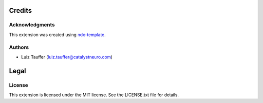 *******
Credits
*******

Acknowledgments
===============

This extension was created using `ndx-template <https://github.com/nwb-extensions/ndx-template>`_.

Authors
=======

- Luiz Tauffer (luiz.tauffer@catalystneuro.com)

*****
Legal
*****

License
=======

This extension is licensed under the MIT license. See the LICENSE.txt file for details.

